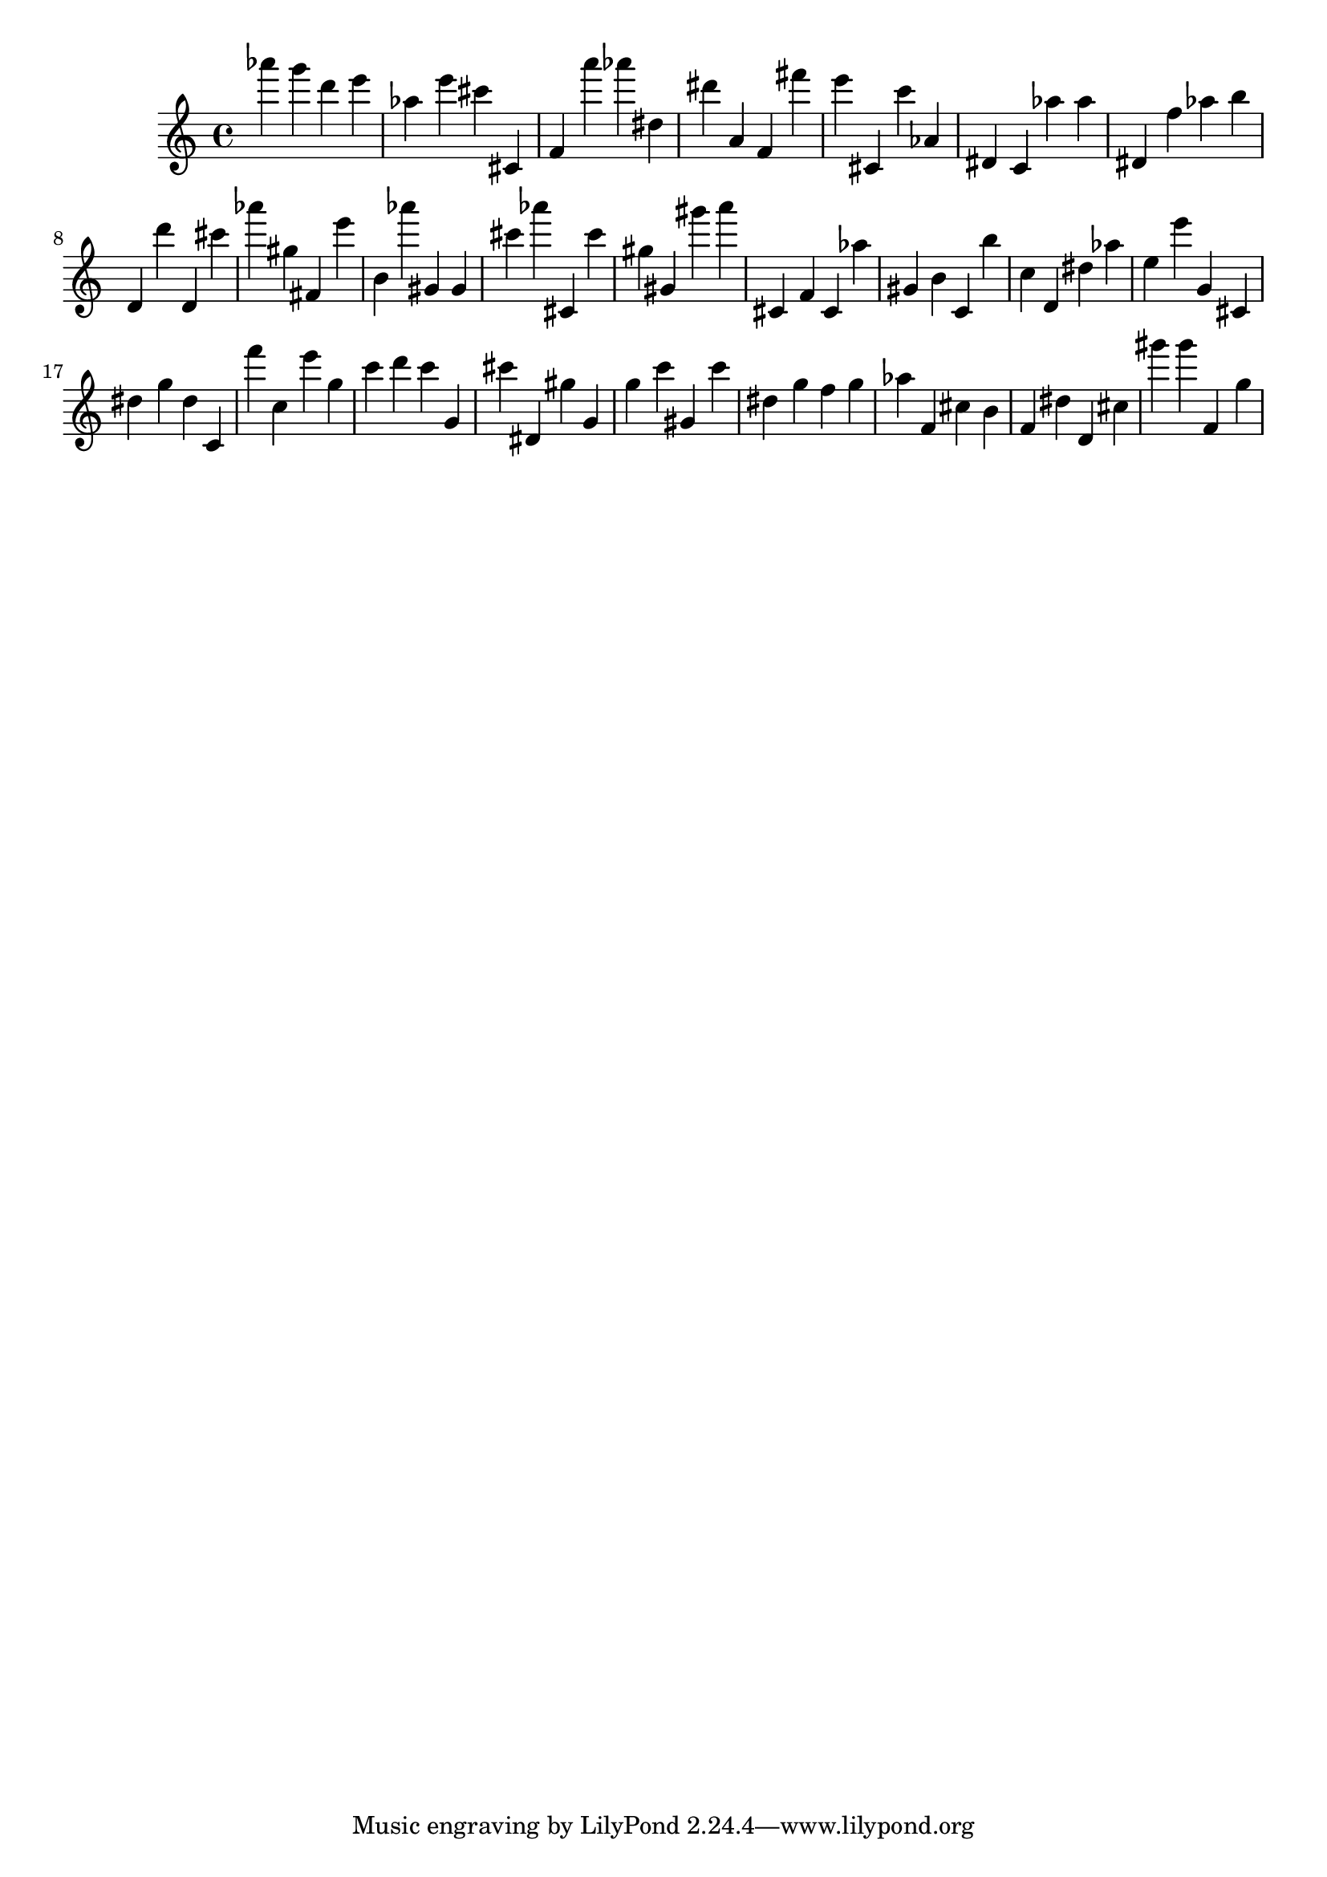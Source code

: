 \version "2.18.2"

\score {

{
\clef treble
as''' g''' d''' e''' as'' e''' cis''' cis' f' a''' as''' dis'' dis''' a' f' fis''' e''' cis' c''' as' dis' c' as'' as'' dis' f'' as'' b'' d' d''' d' cis''' as''' gis'' fis' e''' b' as''' gis' gis' cis''' as''' cis' cis''' gis'' gis' gis''' a''' cis' f' cis' as'' gis' b' c' b'' c'' d' dis'' as'' e'' e''' g' cis' dis'' g'' dis'' c' f''' c'' e''' g'' c''' d''' c''' g' cis''' dis' gis'' g' g'' c''' gis' c''' dis'' g'' f'' g'' as'' f' cis'' b' f' dis'' d' cis'' gis''' gis''' f' g'' 
}

 \midi { }
 \layout { }
}